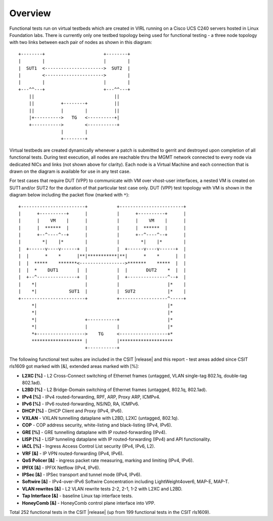 Overview
========

Functional tests run on virtual testbeds which are created in VIRL running on a
Cisco UCS C240 servers hosted in Linux Foundation labs. There is currently only
one testbed topology being used for functional testing - a three node topology
with two links between each pair of nodes as shown in this diagram::

    +--------+                      +--------+
    |        |                      |        |
    |  SUT1  <---------------------->  SUT2  |
    |        <---------------------->        |
    |        |                      |        |
    +---^^---+                      +---^^---+
        ||                              ||
        ||          +--------+          ||
        ||          |        |          ||
        |+---------->   TG   <----------+|
        +----------->        <-----------+
                    |        |
                    +--------+

Virtual testbeds are created dynamically whenever a patch is submitted to gerrit
and destroyed upon completion of all functional tests. During test execution,
all nodes are reachable thru the MGMT network connected to every node via
dedicated NICs and links (not shown above for clarity). Each node is a Virtual
Machine and each connection that is drawn on the diagram is available for use in
any test case.

For test cases that require DUT (VPP) to communicate with VM over vhost-user
interfaces, a nested VM is created on SUT1 and/or SUT2 for the duration of that
particular test case only. DUT (VPP) test topology with VM is shown in the
diagram below including the packet flow (marked with ``*``)::

    +------------------------+           +------------------------+
    |      +----------+      |           |      +----------+      |
    |      |    VM    |      |           |      |    VM    |      |
    |      |  ******  |      |           |      |  ******  |      |
    |      +--^----^--+      |           |      +--^----^--+      |
    |        *|    |*        |           |        *|    |*        |
    |  +------v----v------+  |           |  +------v----v------+  |
    |  |      *    *      |**|***********|**|      *    *      |  |
    |  |  *****    *******<----------------->*******    *****  |  |
    |  |  *    DUT1       |  |           |  |       DUT2    *  |  |
    |  +--^---------------+  |           |  +---------------^--+  |
    |    *|                  |           |                  |*    |
    |    *|            SUT1  |           |  SUT2            |*    |
    +------------------------+           +------------------^-----+
         *|                                                 |*
         *|                                                 |*
         *|                  +-----------+                  |*
         *|                  |           |                  |*
         *+------------------>    TG     <------------------+*
         ******************* |           |********************
                             +-----------+

The following functional test suites are included in the CSIT |release| and
this report - test areas added since CSIT rls1609 got marked with [&], extended
areas marked with [%]:

- **L2XC [%]** - L2 Cross-Connect switching of Ethernet frames (untagged, VLAN
  single-tag 802.1q, double-tag 802.1ad).
- **L2BD [%]** - L2 Bridge-Domain switching of Ethernet frames (untagged,
  802.1q, 802.1ad).
- **IPv4 [%]** - IPv4 routed-forwarding, RPF, ARP, Proxy ARP, ICMPv4.
- **IPv6 [%]** - IPv6 routed-forwarding, NS/ND, RA, ICMPv6.
- **DHCP [%]** - DHCP Client and Proxy (IPv4, IPv6).
- **VXLAN** - VXLAN tunnelling dataplane with L2BD, L2XC (untagged, 802.1q).
- **COP** - COP address security, white-listing and black-listing (IPv4, IPv6).
- **GRE [%]** - GRE tunnelling dataplane with IP routed-forwarding (IPv4).
- **LISP [%]** - LISP tunneling dataplane with IP routed-forwarding (IPv4) and
  API functionality.
- **iACL [%]** - Ingress Access Control List security (IPv4, IPv6, L2).
- **VRF [&]** - IP VPN routed-forwarding (IPv4, IPv6).
- **QoS Policer [&]** - ingress packet rate measuring, marking and limiting
  (IPv4, IPv6).
- **IPFIX [&]** - IPFIX Netflow (IPv4, IPv6).
- **IPSec [&]** - IPSec transport and tunnel mode (IPv4, IPv6).
- **Softwire [&]** - IPv4-over-IPv6 Softwire Concentration including
  LightWeight4over6, MAP-E, MAP-T.
- **VLAN rewrites [&]** - L2 VLAN rewrite tests 2-2, 2-1, 1-2 with L2XC and L2BD.
- **Tap Interface [&]** - baseline Linux tap interface tests.
- **HoneyComb [&]** - HoneyComb control plane interface into VPP.

Total 252 functional tests in the CSIT |release| (up from 199 functional
tests in the CSIT rls1609).
